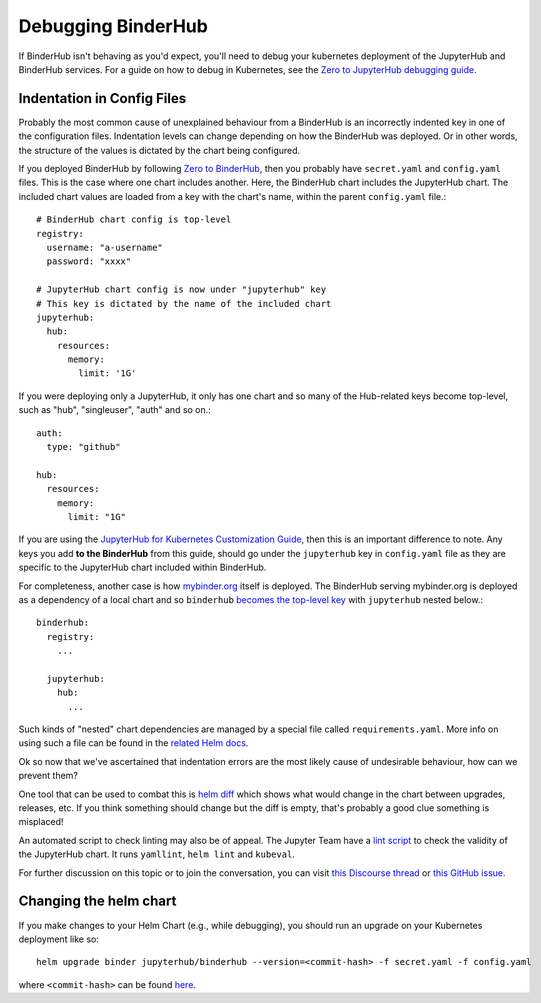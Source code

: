 Debugging BinderHub
===================

If BinderHub isn't behaving as you'd expect, you'll need to debug your
kubernetes deployment of the JupyterHub and BinderHub services. For a
guide on how to debug in Kubernetes, see the `Zero to JupyterHub debugging
guide <https://zero-to-jupyterhub.readthedocs.io/en/latest/debug.html>`_.

Indentation in Config Files
---------------------------

Probably the most common cause of unexplained behaviour from a BinderHub is an incorrectly indented key in one of the configuration files.
Indentation levels can change depending on how the BinderHub was deployed.
Or in other words, the structure of the values is dictated by the chart being configured.

If you deployed BinderHub by following `Zero to BinderHub <https://binderhub.readthedocs.io/en/latest/index.html#zero-to-binderhub>`_, then you probably have ``secret.yaml`` and ``config.yaml`` files.
This is the case where one chart includes another.
Here, the BinderHub chart includes the JupyterHub chart.
The included chart values are loaded from a key with the chart's name, within the parent ``config.yaml`` file.::

  # BinderHub chart config is top-level
  registry:
    username: "a-username"
    password: "xxxx"

  # JupyterHub chart config is now under "jupyterhub" key
  # This key is dictated by the name of the included chart
  jupyterhub:
    hub:
      resources:
        memory:
          limit: '1G'

If you were deploying only a JupyterHub, it only has one chart and so many of the Hub-related keys become top-level, such as "hub", "singleuser", "auth" and so on.::

  auth:
    type: "github"

  hub:
    resources:
      memory:
        limit: "1G"

If you are using the `JupyterHub for Kubernetes Customization Guide <https://zero-to-jupyterhub.readthedocs.io/en/latest/#customization-guide>`_, then this is an important difference to note.
Any keys you add **to the BinderHub** from this guide, should go under the ``jupyterhub`` key in ``config.yaml`` file as they are specific to the JupyterHub chart included within BinderHub.

For completeness, another case is how `mybinder.org <https://github.com/jupyterhub/mybinder.org-deploy>`_ itself is deployed.
The BinderHub serving mybinder.org is deployed as a dependency of a local chart and so ``binderhub`` `becomes the top-level key <https://github.com/jupyterhub/mybinder.org-deploy/blob/b34c7980caddb4e422136bf3e1d95c25cabcc078/mybinder/values.yaml#L24>`_ with ``jupyterhub`` nested below.::

  binderhub:
    registry:
      ...

    jupyterhub:
      hub:
        ...

Such kinds of "nested" chart dependencies are managed by a special file called ``requirements.yaml``.
More info on using such a file can be found in the `related Helm docs <https://helm.sh/docs/developing_charts/#managing-dependencies-with-requirements-yaml>`_.

Ok so now that we've ascertained that indentation errors are the most likely cause of undesirable behaviour, how can we prevent them?

One tool that can be used to combat this is `helm diff <https://github.com/databus23/helm-diff>`_ which shows what would change in the chart between upgrades, releases, etc.
If you think something should change but the diff is empty, that's probably a good clue something is misplaced!

An automated script to check linting may also be of appeal.
The Jupyter Team have a `lint script <https://github.com/jupyterhub/zero-to-jupyterhub-k8s/blob/eaf87a217fca1834e299a0567a1ef87d813369b7/tools/templates/lint-and-validate.py>`_ to check the validity of the JupyterHub chart.
It runs ``yamllint``, ``helm lint`` and ``kubeval``.

For further discussion on this topic or to join the conversation, you can visit `this Discourse thread <https://discourse.jupyter.org/t/nesting-levels-in-config-yml-file/1037>`_ or `this GitHub issue <https://github.com/jupyterhub/binderhub/issues/845>`_.

Changing the helm chart
-----------------------
If you make changes to your Helm Chart (e.g., while debugging), you should
run an upgrade on your Kubernetes deployment like so::

     helm upgrade binder jupyterhub/binderhub --version=<commit-hash> -f secret.yaml -f config.yaml

where ``<commit-hash>`` can be found `here <https://jupyterhub.github.io/helm-chart/#development-releases-binderhub>`_.
